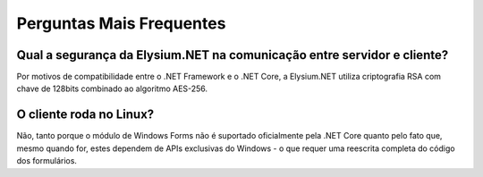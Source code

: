 .. _faq:

Perguntas Mais Frequentes
==========================

Qual a segurança da Elysium.NET na comunicação entre servidor e cliente?
-------------------------------------------------

Por motivos de compatibilidade entre o .NET Framework e o .NET Core, a Elysium.NET utiliza criptografia RSA com chave de 128bits combinado ao algoritmo AES-256.

O cliente roda no Linux?
-------------------------------

Não, tanto porque o módulo de Windows Forms não é suportado oficialmente pela .NET Core quanto pelo fato que, mesmo quando for, estes dependem de APIs exclusivas do Windows - o que requer uma reescrita completa do código dos formulários.